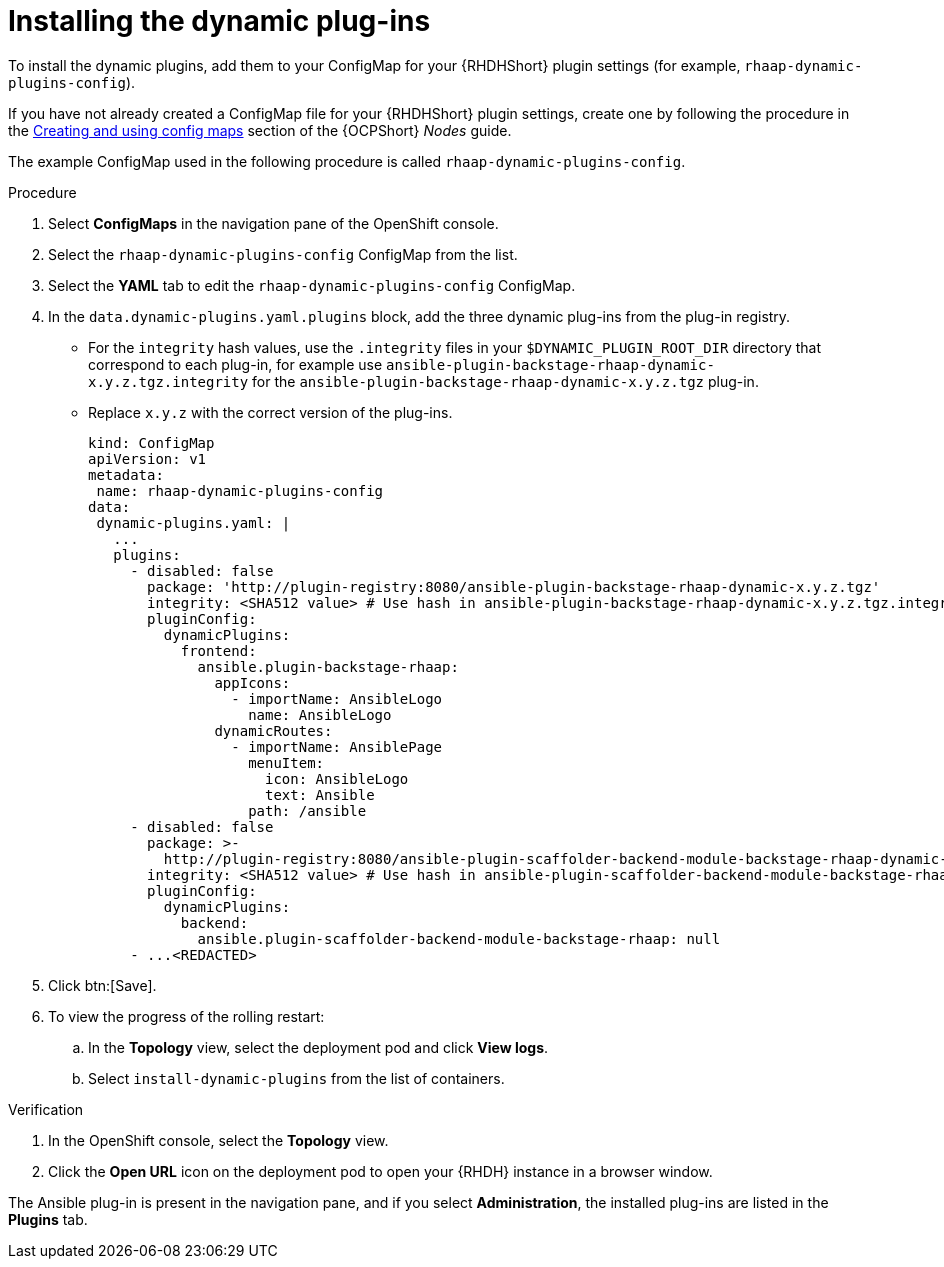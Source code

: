 :_mod-docs-content-type: PROCEDURE

[id="rhdh-install-dynamic-plugins-operator_{context}"]
= Installing the dynamic plug-ins

To install the dynamic plugins, add them to your ConfigMap for your {RHDHShort} plugin settings (for example, `rhaap-dynamic-plugins-config`).

If you have not already created a ConfigMap file for your {RHDHShort} plugin settings,
create one by following the procedure in the
link:{BaseURL}/openshift_container_platform/{OCPLatest}/html-single/nodes/index#configmaps[Creating and using config maps] section of the {OCPShort} _Nodes_ guide.

The example ConfigMap used in the following procedure is called `rhaap-dynamic-plugins-config`.

.Procedure

. Select *ConfigMaps* in the navigation pane of the OpenShift console.
. Select the `rhaap-dynamic-plugins-config` ConfigMap from the list.
. Select the *YAML* tab to edit the `rhaap-dynamic-plugins-config` ConfigMap.
. In the `data.dynamic-plugins.yaml.plugins` block, add the three dynamic plug-ins from the plug-in registry.
** For the `integrity` hash values, use the `.integrity` files in your `$DYNAMIC_PLUGIN_ROOT_DIR` directory that correspond to each plug-in, for example use `ansible-plugin-backstage-rhaap-dynamic-x.y.z.tgz.integrity` for the `ansible-plugin-backstage-rhaap-dynamic-x.y.z.tgz` plug-in.
** Replace `x.y.z` with the correct version of the plug-ins.
+
----
kind: ConfigMap
apiVersion: v1
metadata:
 name: rhaap-dynamic-plugins-config
data:
 dynamic-plugins.yaml: |
   ...
   plugins:
     - disabled: false
       package: 'http://plugin-registry:8080/ansible-plugin-backstage-rhaap-dynamic-x.y.z.tgz'
       integrity: <SHA512 value> # Use hash in ansible-plugin-backstage-rhaap-dynamic-x.y.z.tgz.integrity
       pluginConfig:
         dynamicPlugins:
           frontend:
             ansible.plugin-backstage-rhaap:
               appIcons:
                 - importName: AnsibleLogo
                   name: AnsibleLogo
               dynamicRoutes:
                 - importName: AnsiblePage
                   menuItem:
                     icon: AnsibleLogo
                     text: Ansible
                   path: /ansible
     - disabled: false
       package: >-
         http://plugin-registry:8080/ansible-plugin-scaffolder-backend-module-backstage-rhaap-dynamic-x.y.z.tgz
       integrity: <SHA512 value> # Use hash in ansible-plugin-scaffolder-backend-module-backstage-rhaap-dynamic-x.y.z.tgz.integrity
       pluginConfig:
         dynamicPlugins:
           backend:
             ansible.plugin-scaffolder-backend-module-backstage-rhaap: null
     - ...<REDACTED>

----
. Click btn:[Save].
. To view the progress of the rolling restart:
.. In the *Topology* view, select the deployment pod and click *View logs*.
.. Select `install-dynamic-plugins` from the list of containers.

.Verification

. In the OpenShift console, select the *Topology* view.
. Click the *Open URL* icon on the deployment pod to open your {RHDH} instance in a browser window.

The Ansible plug-in is present in the navigation pane, and if you select *Administration*,
the installed plug-ins are listed in the *Plugins* tab.

 
